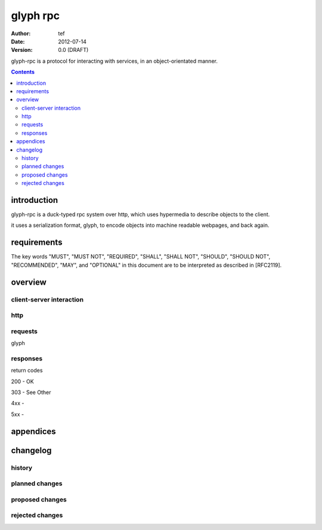 ===========
 glyph rpc
===========
:Author: tef
:Date: 2012-07-14
:Version: 0.0 (DRAFT)

glyph-rpc is a protocol for interacting with services,
in an object-orientated manner. 

.. contents::


introduction
============

glyph-rpc is a duck-typed rpc system over http, which uses
hypermedia to describe objects to the client. 

it uses a serialization format, glyph, to encode objects
into machine readable webpages, and back again.

requirements
============

The key words "MUST", "MUST NOT", "REQUIRED", "SHALL", "SHALL NOT",
"SHOULD", "SHOULD NOT", "RECOMMENDED", "MAY", and "OPTIONAL" in this
document are to be interpreted as described in [RFC2119].

overview
========


client-server interaction
-------------------------


http
----

requests
--------

glyph

responses
---------
return codes

200 - OK

303 - See Other

4xx - 

5xx - 


appendices
==========

changelog
=========

history
-------


planned changes
---------------

proposed changes
----------------

rejected changes
----------------
